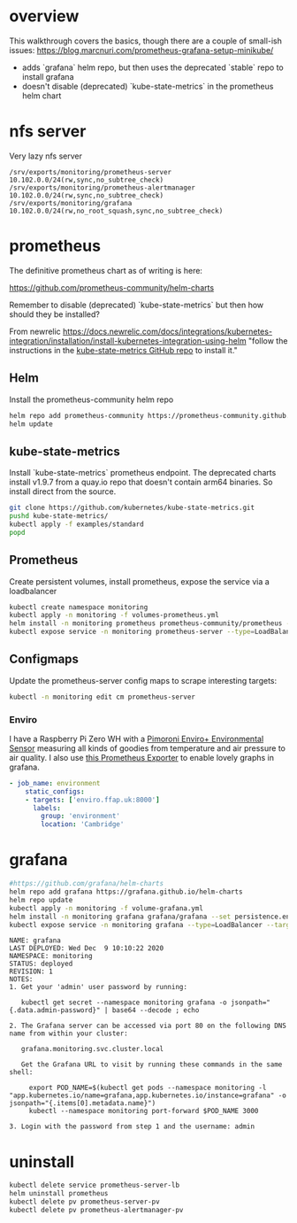 
* overview

This walkthrough covers the basics, though there are a couple of small-ish issues: https://blog.marcnuri.com/prometheus-grafana-setup-minikube/
- adds `grafana` helm repo, but then uses the deprecated `stable` repo to install grafana
- doesn't disable (deprecated) `kube-state-metrics` in the prometheus helm chart

* nfs server
Very lazy nfs server
#+BEGIN_EXAMPLE
  /srv/exports/monitoring/prometheus-server 10.102.0.0/24(rw,sync,no_subtree_check)
  /srv/exports/monitoring/prometheus-alertmanager 10.102.0.0/24(rw,sync,no_subtree_check)
  /srv/exports/monitoring/grafana 10.102.0.0/24(rw,no_root_squash,sync,no_subtree_check)
#+END_EXAMPLE

* prometheus
The definitive prometheus chart as of writing is here:

https://github.com/prometheus-community/helm-charts

Remember to disable (deprecated) `kube-state-metrics` but then how should they be installed?


From newrelic
https://docs.newrelic.com/docs/integrations/kubernetes-integration/installation/install-kubernetes-integration-using-helm
"follow the instructions in the [[https://github.com/kubernetes/kube-state-metrics#kubernetes-deployment][kube-state-metrics GitHub repo]] to install it."

** Helm
Install the prometheus-community helm repo

#+BEGIN_SRC bash
  helm repo add prometheus-community https://prometheus-community.github.io/helm-charts
  helm update
#+END_SRC

** kube-state-metrics
Install `kube-state-metrics` prometheus endpoint. The deprecated charts install v1.9.7 from a quay.io repo that doesn't contain arm64 binaries. So install direct from the source.

#+BEGIN_SRC bash
  git clone https://github.com/kubernetes/kube-state-metrics.git
  pushd kube-state-metrics/
  kubectl apply -f examples/standard
  popd
#+END_SRC

** Prometheus
Create persistent volumes, install prometheus, expose the service via a loadbalancer

#+BEGIN_SRC bash
  kubectl create namespace monitoring
  kubectl apply -n monitoring -f volumes-prometheus.yml
  helm install -n monitoring prometheus prometheus-community/prometheus --set kubeStateMetrics.enabled=false --set storage.tsdb.retention.time=3652d  --set storage.tsdb.retention.size=200GB
  kubectl expose service -n monitoring prometheus-server --type=LoadBalancer --target-port=9090 --name=prometheus-server-lb
#+END_SRC

** Configmaps
Update the prometheus-server config maps to scrape interesting targets:
#+BEGIN_SRC bash
  kubectl -n monitoring edit cm prometheus-server
#+END_SRC

*** Enviro

I have a Raspberry Pi Zero WH with a [[https://shop.pimoroni.com/products/enviro?variant=31155658457171][Pimoroni Enviro+ Environmental Sensor]] measuring all kinds of goodies from temperature and air pressure to air quality. I also use [[https://github.com/tijmenvandenbrink/enviroplus_exporter][this Prometheus Exporter]] to enable lovely graphs in grafana.

#+BEGIN_SRC yaml
  - job_name: environment
      static_configs:
      - targets: ['enviro.ffap.uk:8000']
        labels:
          group: 'environment'
          location: 'Cambridge'
#+END_SRC

* grafana

#+BEGIN_SRC bash
  #https://github.com/grafana/helm-charts
  helm repo add grafana https://grafana.github.io/helm-charts
  helm repo update
  kubectl apply -n monitoring -f volume-grafana.yml
  helm install -n monitoring grafana grafana/grafana --set persistence.enabled=true
  kubectl expose service -n monitoring grafana --type=LoadBalancer --target-port=3000 --name=grafana-lb
#+END_SRC

#+BEGIN_EXAMPLE
NAME: grafana
LAST DEPLOYED: Wed Dec  9 10:10:22 2020
NAMESPACE: monitoring
STATUS: deployed
REVISION: 1
NOTES:
1. Get your 'admin' user password by running:

   kubectl get secret --namespace monitoring grafana -o jsonpath="{.data.admin-password}" | base64 --decode ; echo

2. The Grafana server can be accessed via port 80 on the following DNS name from within your cluster:

   grafana.monitoring.svc.cluster.local

   Get the Grafana URL to visit by running these commands in the same shell:

     export POD_NAME=$(kubectl get pods --namespace monitoring -l "app.kubernetes.io/name=grafana,app.kubernetes.io/instance=grafana" -o jsonpath="{.items[0].metadata.name}")
     kubectl --namespace monitoring port-forward $POD_NAME 3000

3. Login with the password from step 1 and the username: admin
#+END_EXAMPLE
* uninstall
#+BEGIN_SRC bash
  kubectl delete service prometheus-server-lb
  helm uninstall prometheus
  kubectl delete pv prometheus-server-pv
  kubectl delete pv prometheus-alertmanager-pv
#+END_SRC

